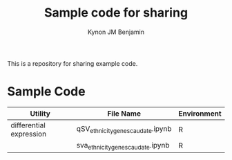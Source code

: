 #+TITLE: Sample code for sharing
#+AUTHOR: Kynon JM Benjamin

This is a repository for sharing example code.

* Sample Code
| Utility                 | File Name                         | Environment |
|-------------------------+-----------------------------------+-------------|
| differential expression | qSV_ethnicity_genes_caudate.ipynb | R           |
|                         | sva_ethnicity_genes_caudate.ipynb | R           |

